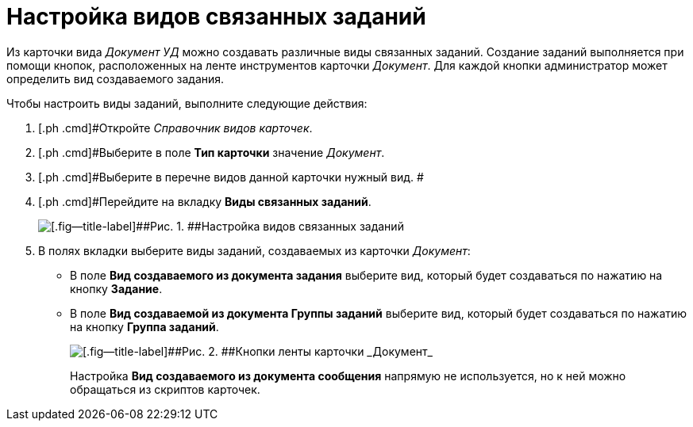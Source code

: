 = Настройка видов связанных заданий

Из карточки вида _Документ УД_ можно создавать различные виды связанных заданий. Создание заданий выполняется при помощи кнопок, расположенных на ленте инструментов карточки _Документ_. Для каждой кнопки администратор может определить вид создаваемого задания.

Чтобы настроить виды заданий, выполните следующие действия:

. [.ph .cmd]#Откройте _Справочник видов карточек_.
. [.ph .cmd]#Выберите в поле *Тип карточки* значение _Документ_.
. [.ph .cmd]#Выберите в перечне видов данной карточки нужный вид. #
. [.ph .cmd]#Перейдите на вкладку [.ph .uicontrol]*Виды связанных заданий*.
+
image::Ckind_link_tasks.png[[.fig--title-label]##Рис. 1. ##Настройка видов связанных заданий]
. [.ph .cmd]#В полях вкладки выберите виды заданий, создаваемых из карточки _Документ_:#
* В поле *Вид создаваемого из документа задания* выберите вид, который будет создаваться по нажатию на кнопку [.ph .uicontrol]*Задание*.
* В поле [.ph .uicontrol]*Вид создаваемой из документа Группы заданий* выберите вид, который будет создаваться по нажатию на кнопку [.ph .uicontrol]*Группа заданий*.
+
image::Dcard_grid.png[[.fig--title-label]##Рис. 2. ##Кнопки ленты карточки _Документ_]
+
Настройка [.ph .uicontrol]*Вид создаваемого из документа сообщения* напрямую не используется, но к ней можно обращаться из скриптов карточек.

